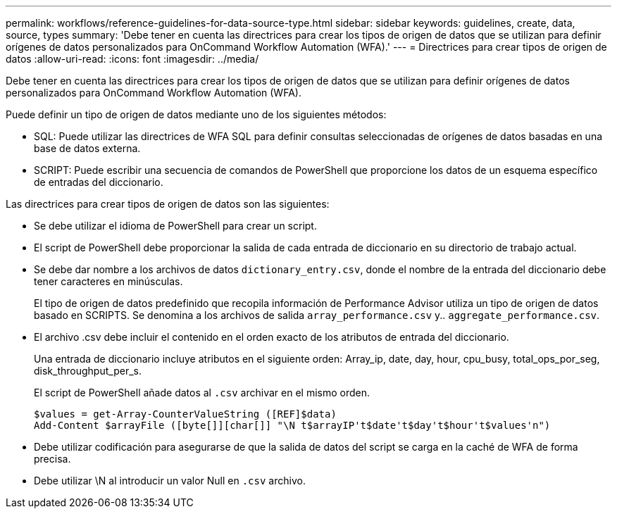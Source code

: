 ---
permalink: workflows/reference-guidelines-for-data-source-type.html 
sidebar: sidebar 
keywords: guidelines, create, data, source, types 
summary: 'Debe tener en cuenta las directrices para crear los tipos de origen de datos que se utilizan para definir orígenes de datos personalizados para OnCommand Workflow Automation (WFA).' 
---
= Directrices para crear tipos de origen de datos
:allow-uri-read: 
:icons: font
:imagesdir: ../media/


[role="lead"]
Debe tener en cuenta las directrices para crear los tipos de origen de datos que se utilizan para definir orígenes de datos personalizados para OnCommand Workflow Automation (WFA).

Puede definir un tipo de origen de datos mediante uno de los siguientes métodos:

* SQL: Puede utilizar las directrices de WFA SQL para definir consultas seleccionadas de orígenes de datos basadas en una base de datos externa.
* SCRIPT: Puede escribir una secuencia de comandos de PowerShell que proporcione los datos de un esquema específico de entradas del diccionario.


Las directrices para crear tipos de origen de datos son las siguientes:

* Se debe utilizar el idioma de PowerShell para crear un script.
* El script de PowerShell debe proporcionar la salida de cada entrada de diccionario en su directorio de trabajo actual.
* Se debe dar nombre a los archivos de datos `dictionary_entry.csv`, donde el nombre de la entrada del diccionario debe tener caracteres en minúsculas.
+
El tipo de origen de datos predefinido que recopila información de Performance Advisor utiliza un tipo de origen de datos basado en SCRIPTS. Se denomina a los archivos de salida `array_performance.csv` y.. `aggregate_performance.csv`.

* El archivo .csv debe incluir el contenido en el orden exacto de los atributos de entrada del diccionario.
+
Una entrada de diccionario incluye atributos en el siguiente orden: Array_ip, date, day, hour, cpu_busy, total_ops_por_seg, disk_throughput_per_s.

+
El script de PowerShell añade datos al `.csv` archivar en el mismo orden.

+
[listing]
----
$values = get-Array-CounterValueString ([REF]$data)
Add-Content $arrayFile ([byte[]][char[]] "\N t$arrayIP't$date't$day't$hour't$values'n")
----
* Debe utilizar codificación para asegurarse de que la salida de datos del script se carga en la caché de WFA de forma precisa.
* Debe utilizar \N al introducir un valor Null en `.csv` archivo.

